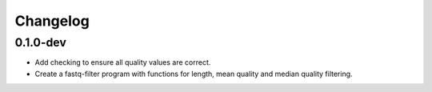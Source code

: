 ==========
Changelog
==========

.. Newest changes should be on top.

.. NOTE: This document is user facing. Please word the changes in such a way
.. that users understand how the changes affect the new version.

0.1.0-dev
--------------------
+ Add checking to ensure all quality values are correct.
+ Create a fastq-filter program with functions for length, mean quality and
  median quality filtering.